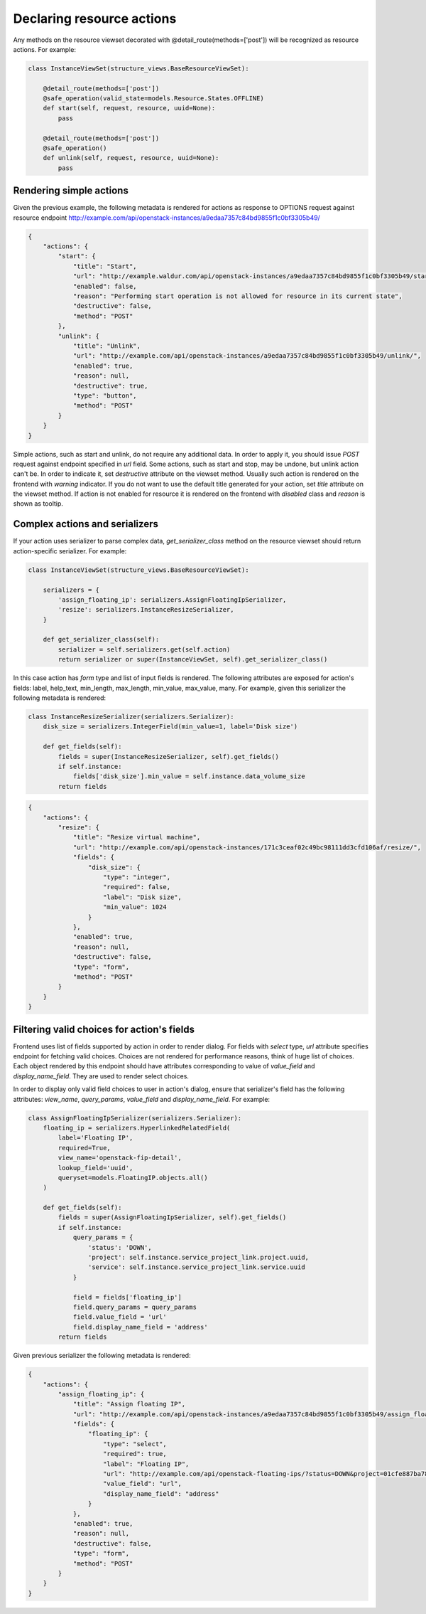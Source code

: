 Declaring resource actions
--------------------------

Any methods on the resource viewset decorated with @detail_route(methods=['post'])
will be recognized as resource actions. For example:

.. code-block:: python

    class InstanceViewSet(structure_views.BaseResourceViewSet):

        @detail_route(methods=['post'])
        @safe_operation(valid_state=models.Resource.States.OFFLINE)
        def start(self, request, resource, uuid=None):
            pass

        @detail_route(methods=['post'])
        @safe_operation()
        def unlink(self, request, resource, uuid=None):
            pass

Rendering simple actions
++++++++++++++++++++++++

Given the previous example, the following metadata is rendered for actions
as response to OPTIONS request against resource endpoint
http://example.com/api/openstack-instances/a9edaa7357c84bd9855f1c0bf3305b49/

.. code-block:: javascript

    {
        "actions": {
            "start": {
                "title": "Start",
                "url": "http://example.waldur.com/api/openstack-instances/a9edaa7357c84bd9855f1c0bf3305b49/start/",
                "enabled": false,
                "reason": "Performing start operation is not allowed for resource in its current state",
                "destructive": false,
                "method": "POST"
            },
            "unlink": {
                "title": "Unlink",
                "url": "http://example.com/api/openstack-instances/a9edaa7357c84bd9855f1c0bf3305b49/unlink/",
                "enabled": true,
                "reason": null,
                "destructive": true,
                "type": "button",
                "method": "POST"
            }
        }
    }

Simple actions, such as start and unlink, do not require any additional data.
In order to apply it, you should issue `POST` request against endpoint specified in `url` field.
Some actions, such as start and stop, may be undone, but unlink action can't be.
In order to indicate it, set `destructive` attribute on the viewset method.
Usually such action is rendered on the frontend with `warning` indicator.
If you do not want to use the default title generated for your action,
set `title` attribute on the viewset method.
If action is not enabled for resource it is rendered on the frontend with `disabled` class and `reason` is shown as tooltip.

Complex actions and serializers
+++++++++++++++++++++++++++++++

If your action uses serializer to parse complex data, `get_serializer_class`
method on the resource viewset should return action-specific serializer. For example:

.. code-block:: python

    class InstanceViewSet(structure_views.BaseResourceViewSet):

        serializers = {
            'assign_floating_ip': serializers.AssignFloatingIpSerializer,
            'resize': serializers.InstanceResizeSerializer,
        }

        def get_serializer_class(self):
            serializer = self.serializers.get(self.action)
            return serializer or super(InstanceViewSet, self).get_serializer_class()

In this case action has `form` type and list of input fields is rendered.
The following attributes are exposed for action's fields: label, help_text, min_length, max_length, min_value, max_value, many.
For example, given this serializer the following metadata is rendered:

.. code-block:: python

    class InstanceResizeSerializer(serializers.Serializer):
        disk_size = serializers.IntegerField(min_value=1, label='Disk size')

        def get_fields(self):
            fields = super(InstanceResizeSerializer, self).get_fields()
            if self.instance:
                fields['disk_size'].min_value = self.instance.data_volume_size
            return fields

.. code-block:: javascript

    {
        "actions": {
            "resize": {
                "title": "Resize virtual machine",
                "url": "http://example.com/api/openstack-instances/171c3ceaf02c49bc98111dd3cfd106af/resize/",
                "fields": {
                    "disk_size": {
                        "type": "integer",
                        "required": false,
                        "label": "Disk size",
                        "min_value": 1024
                    }
                },
                "enabled": true,
                "reason": null,
                "destructive": false,
                "type": "form",
                "method": "POST"
            }
        }
    }

Filtering valid choices for action's fields
+++++++++++++++++++++++++++++++++++++++++++

Frontend uses list of fields supported by action in order to render dialog.
For fields with `select` type, `url` attribute specifies endpoint for fetching valid choices.
Choices are not rendered for performance reasons, think of huge list of choices.
Each object rendered by this endpoint should have attributes corresponding to value of
`value_field` and `display_name_field`. They are used to render select choices.

In order to display only valid field choices to user in action's dialog,
ensure that serializer's field has the following attributes:
`view_name`, `query_params`, `value_field` and `display_name_field`.
For example:

.. code-block:: python

    class AssignFloatingIpSerializer(serializers.Serializer):
        floating_ip = serializers.HyperlinkedRelatedField(
            label='Floating IP',
            required=True,
            view_name='openstack-fip-detail',
            lookup_field='uuid',
            queryset=models.FloatingIP.objects.all()
        )

        def get_fields(self):
            fields = super(AssignFloatingIpSerializer, self).get_fields()
            if self.instance:
                query_params = {
                    'status': 'DOWN',
                    'project': self.instance.service_project_link.project.uuid,
                    'service': self.instance.service_project_link.service.uuid
                }

                field = fields['floating_ip']
                field.query_params = query_params
                field.value_field = 'url'
                field.display_name_field = 'address'
            return fields

Given previous serializer the following metadata is rendered:

.. code-block:: javascript

    {
        "actions": {
            "assign_floating_ip": {
                "title": "Assign floating IP",
                "url": "http://example.com/api/openstack-instances/a9edaa7357c84bd9855f1c0bf3305b49/assign_floating_ip/",
                "fields": {
                    "floating_ip": {
                        "type": "select",
                        "required": true,
                        "label": "Floating IP",
                        "url": "http://example.com/api/openstack-floating-ips/?status=DOWN&project=01cfe887ba784a2faf054b2fcf464b6a&service=1547f5de7baa4dee80af5021629b76d9",
                        "value_field": "url",
                        "display_name_field": "address"
                    }
                },
                "enabled": true,
                "reason": null,
                "destructive": false,
                "type": "form",
                "method": "POST"
            }
        }
    }
